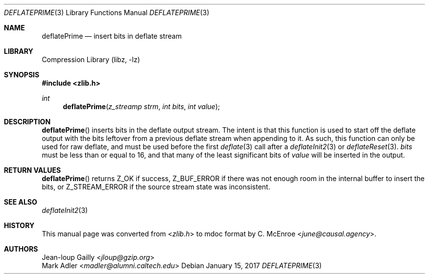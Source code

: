 .Dd January 15, 2017
.Dt DEFLATEPRIME 3
.Os
.
.Sh NAME
.Nm deflatePrime
.Nd insert bits in deflate stream
.
.Sh LIBRARY
.Lb libz
.
.Sh SYNOPSIS
.In zlib.h
.Ft int
.Fn deflatePrime "z_streamp strm" "int bits" "int value"
.
.Sh DESCRIPTION
.Fn deflatePrime
inserts bits in the deflate output stream.
The intent is that this function
is used to start off the deflate output
with the bits leftover
from a previous deflate stream
when appending to it.
As such,
this function can only be used for raw deflate,
and must be used before the first
.Xr deflate 3
call
after a
.Xr deflateInit2 3
or
.Xr deflateReset 3 .
.Fa bits
must be less than or equal to 16,
and that many of the least significant bits of
.Fa value
will be inserted in the output.
.
.Sh RETURN VALUES
.Fn deflatePrime
returns
.Dv Z_OK
if success,
.Dv Z_BUF_ERROR
if there was not enough room
in the internal buffer
to insert the bits,
or
.Dv Z_STREAM_ERROR
if the source stream state was inconsistent.
.
.Sh SEE ALSO
.Xr deflateInit2 3
.
.Sh HISTORY
This manual page was converted from
.In zlib.h
to mdoc format by
.An C. McEnroe Aq Mt june@causal.agency .
.
.Sh AUTHORS
.An Jean-loup Gailly Aq Mt jloup@gzip.org
.An Mark Adler Aq Mt madler@alumni.caltech.edu
